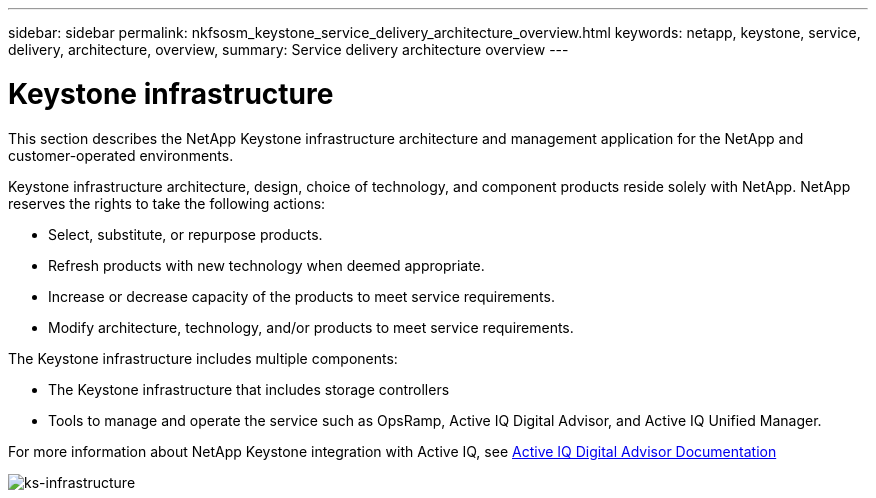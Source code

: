 ---
sidebar: sidebar
permalink: nkfsosm_keystone_service_delivery_architecture_overview.html
keywords: netapp, keystone, service, delivery, architecture, overview,
summary: Service delivery architecture overview
---

= Keystone infrastructure
:hardbreaks:
:nofooter:
:icons: font
:linkattrs:
:imagesdir: ./media/

//
// This file was created with NDAC Version 2.0 (August 17, 2020)
//
// 2020-10-08 17:14:48.217875
//

[.lead]
This section describes the NetApp Keystone infrastructure architecture and management application for the NetApp and customer-operated environments.

Keystone infrastructure architecture, design, choice of technology, and component products reside solely with NetApp. NetApp reserves the rights to take the following actions:

* Select, substitute, or repurpose products.
* Refresh products with new technology when deemed appropriate.
* Increase or decrease capacity of the products to meet service requirements.
* Modify architecture, technology, and/or products to meet service requirements.

The Keystone infrastructure includes multiple components:

* The Keystone infrastructure that includes storage controllers
* Tools to manage and operate the service such as OpsRamp, Active IQ Digital Advisor, and Active IQ Unified Manager.

For more information about NetApp Keystone integration with Active IQ, see link:https://docs.netapp.com/us-en/active-iq/[Active IQ Digital Advisor Documentation^]

image:nkfsosm_image8.png[ks-infrastructure]

